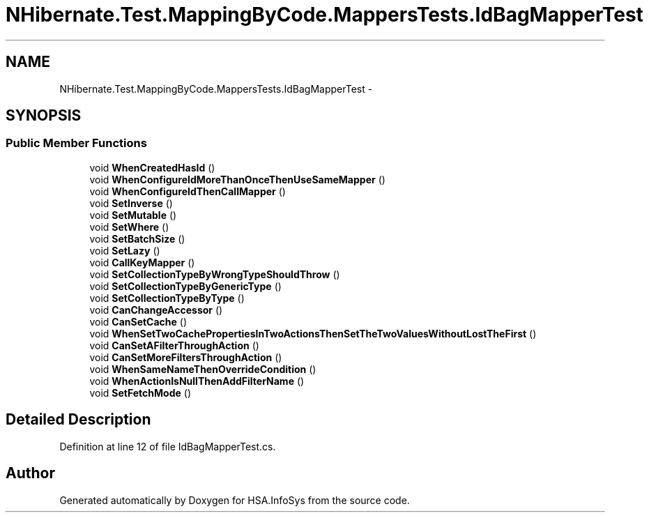 .TH "NHibernate.Test.MappingByCode.MappersTests.IdBagMapperTest" 3 "Fri Jul 5 2013" "Version 1.0" "HSA.InfoSys" \" -*- nroff -*-
.ad l
.nh
.SH NAME
NHibernate.Test.MappingByCode.MappersTests.IdBagMapperTest \- 
.SH SYNOPSIS
.br
.PP
.SS "Public Member Functions"

.in +1c
.ti -1c
.RI "void \fBWhenCreatedHasId\fP ()"
.br
.ti -1c
.RI "void \fBWhenConfigureIdMoreThanOnceThenUseSameMapper\fP ()"
.br
.ti -1c
.RI "void \fBWhenConfigureIdThenCallMapper\fP ()"
.br
.ti -1c
.RI "void \fBSetInverse\fP ()"
.br
.ti -1c
.RI "void \fBSetMutable\fP ()"
.br
.ti -1c
.RI "void \fBSetWhere\fP ()"
.br
.ti -1c
.RI "void \fBSetBatchSize\fP ()"
.br
.ti -1c
.RI "void \fBSetLazy\fP ()"
.br
.ti -1c
.RI "void \fBCallKeyMapper\fP ()"
.br
.ti -1c
.RI "void \fBSetCollectionTypeByWrongTypeShouldThrow\fP ()"
.br
.ti -1c
.RI "void \fBSetCollectionTypeByGenericType\fP ()"
.br
.ti -1c
.RI "void \fBSetCollectionTypeByType\fP ()"
.br
.ti -1c
.RI "void \fBCanChangeAccessor\fP ()"
.br
.ti -1c
.RI "void \fBCanSetCache\fP ()"
.br
.ti -1c
.RI "void \fBWhenSetTwoCachePropertiesInTwoActionsThenSetTheTwoValuesWithoutLostTheFirst\fP ()"
.br
.ti -1c
.RI "void \fBCanSetAFilterThroughAction\fP ()"
.br
.ti -1c
.RI "void \fBCanSetMoreFiltersThroughAction\fP ()"
.br
.ti -1c
.RI "void \fBWhenSameNameThenOverrideCondition\fP ()"
.br
.ti -1c
.RI "void \fBWhenActionIsNullThenAddFilterName\fP ()"
.br
.ti -1c
.RI "void \fBSetFetchMode\fP ()"
.br
.in -1c
.SH "Detailed Description"
.PP 
Definition at line 12 of file IdBagMapperTest\&.cs\&.

.SH "Author"
.PP 
Generated automatically by Doxygen for HSA\&.InfoSys from the source code\&.
